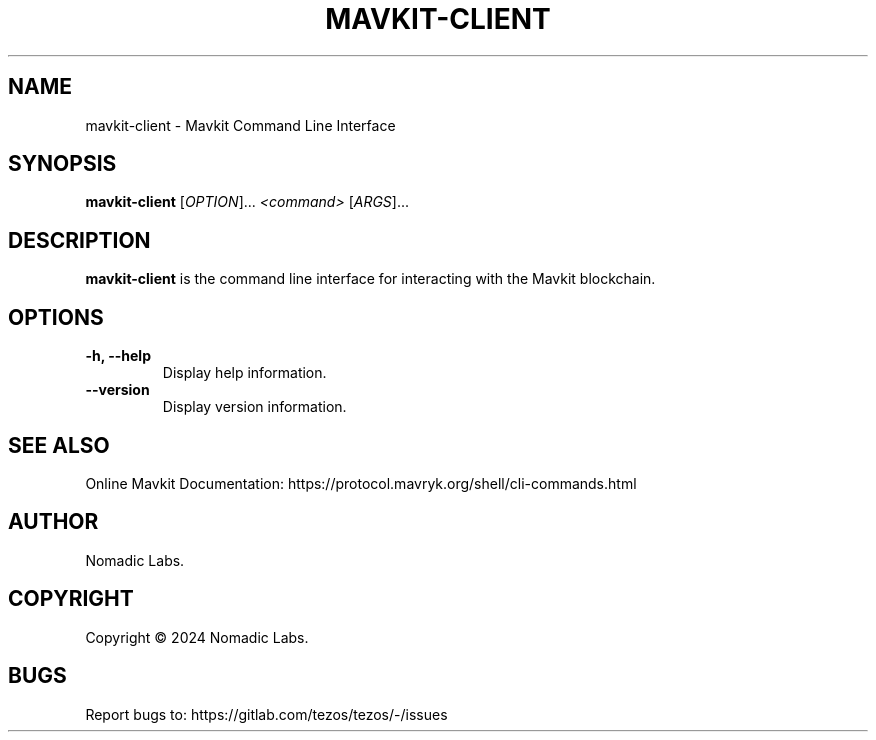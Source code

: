 .TH MAVKIT-CLIENT 1 "January 2024" "Mavkit Client Manual"

.SH NAME
mavkit-client \- Mavkit Command Line Interface

.SH SYNOPSIS
.B mavkit-client
[\fIOPTION\fR]... \fI<command>\fR [\fIARGS\fR]...

.SH DESCRIPTION
.B mavkit-client
is the command line interface for interacting with the Mavkit blockchain.

.SH OPTIONS
.TP
.B \-h, \-\-help
Display help information.

.TP
.B \-\-version
Display version information.

.SH SEE ALSO
Online Mavkit Documentation: https://protocol.mavryk.org/shell/cli-commands.html

.SH AUTHOR
Nomadic Labs.

.SH COPYRIGHT
Copyright \(co 2024 Nomadic Labs.

.SH BUGS
Report bugs to: https://gitlab.com/tezos/tezos/-/issues
